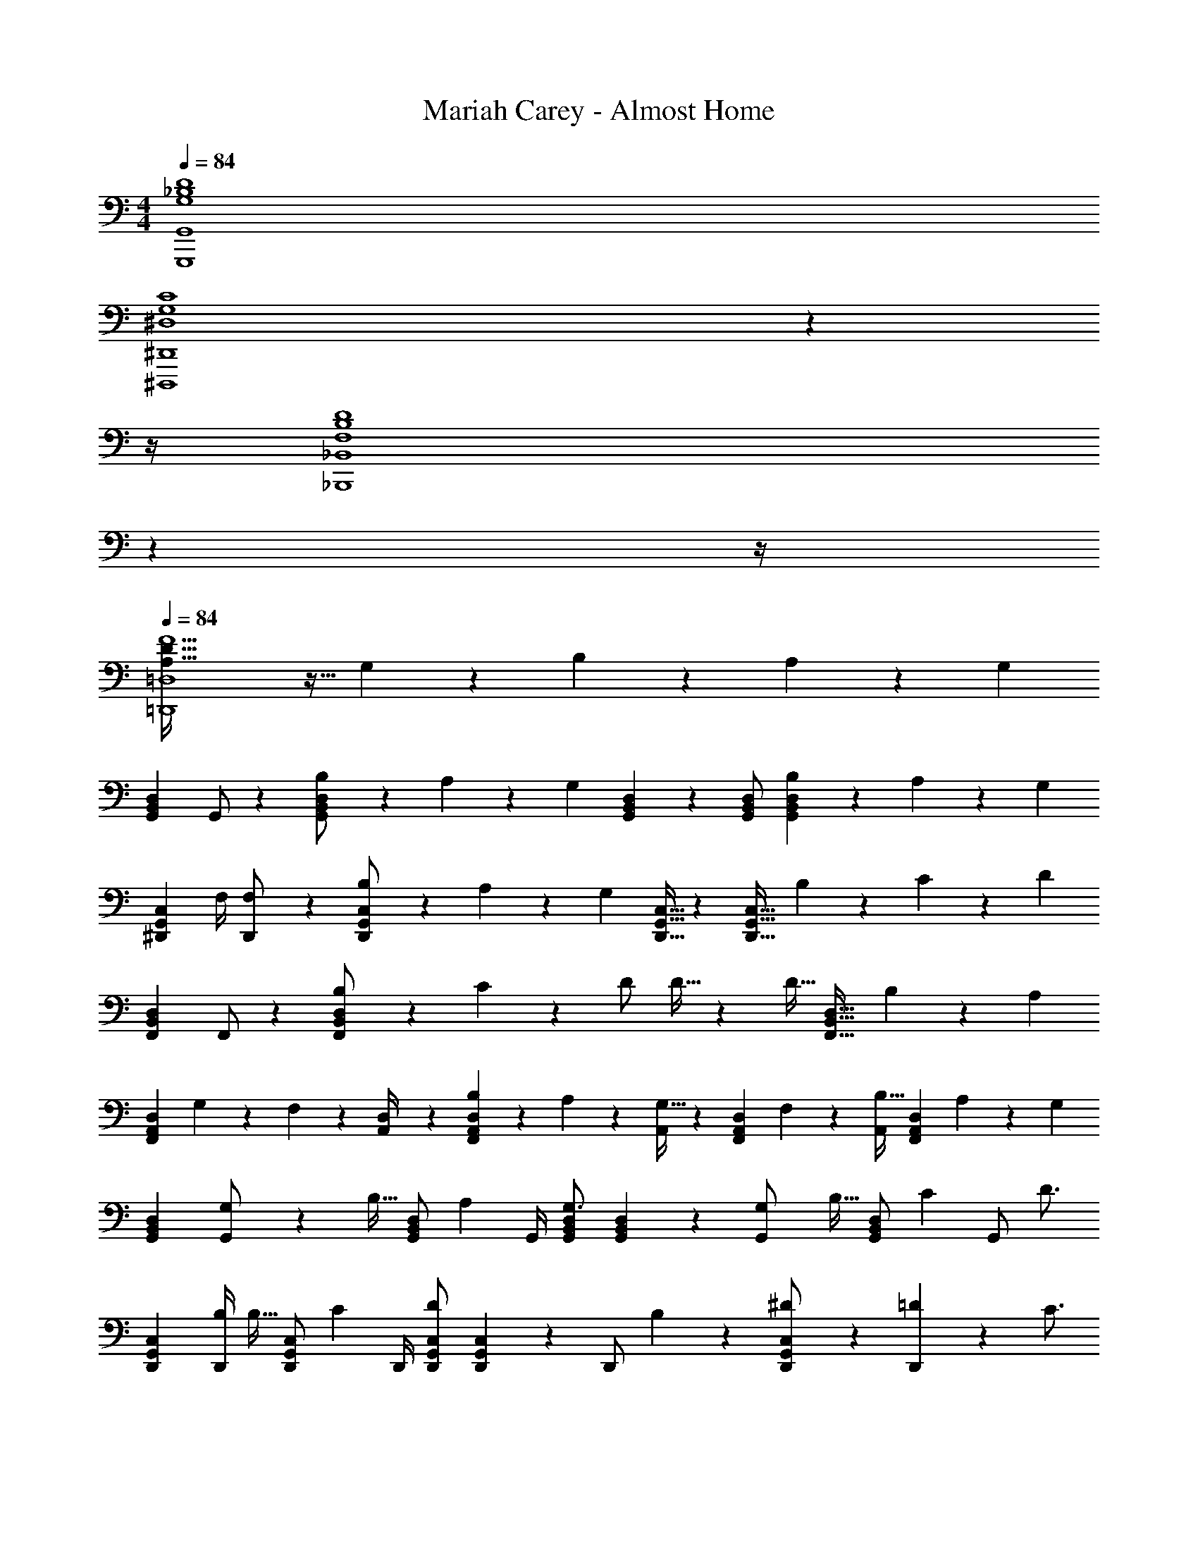 X: 1
T: Mariah Carey - Almost Home
Z: ABC Generated by Starbound Composer
L: 1/4
M: 4/4
Q: 1/4=84
K: C
[G,4_B,4D4G,,,4G,,4] 
[z11/4^D,4G,4C4^D,,,4^D,,4] 
Q: 1/4=83
z 
Q: 1/4=82
z/4 
Q: 1/4=84
[z11/4F,4B,4D4_B,,,4_B,,4] 
Q: 1/4=83
z 
Q: 1/4=82
z/4 
Q: 1/4=84
[A,79/32D79/32F5/2=D,,4=D,4] z9/32 G,2/9 z/36 B,11/24 z/24 A,2/9 z/36 [z/4G,23/18] 
[z17/32G,,15/28D,15/28B,,5/9] G,,/2 z/224 [B,11/24D,/2G,,15/28B,,15/28] z/24 A,2/9 z5/252 [z/2G,] [G,,2/9B,,2/9D,2/9] z/28 [z13/28G,,/2B,,/2D,/2] [B,11/24G,,13/18B,,13/18D,13/18] z/24 A,2/9 z/36 [z/4G,15/28] 
[z7/24^D,,15/28C,15/28G,,5/9] [z23/96F,/4] [F,13/28D,,/2] z9/224 [B,11/24C,/2D,,15/28G,,15/28] z/24 A,2/9 z5/252 [z/2G,] [D,,15/32G,,15/32C,15/32] z/288 [z/4D,,31/32G,,31/32C,31/32] B,11/24 z/24 C2/9 z/36 [z/4D23/18] 
[z17/32F,,15/28D,15/28B,,5/9] F,,/2 z/224 [B,11/24D,/2F,,15/28B,,15/28] z/24 C2/9 z5/252 D/2 D15/32 z/288 [z/4D15/32] [z/4F,,31/32B,,31/32D,31/32] B,9/20 z/20 [z/4A,15/28] 
[z7/24F,,7/9A,,7/9D,7/9] G,2/9 z5/288 F,2/9 z7/288 [D,2/9A,,/4] z/28 [B,2/9F,,13/18A,,13/18D,13/18] z9/386 A,9/20 z43/924 [A,,/4G,15/32] z/126 [z61/252F,,13/18A,,13/18D,13/18] F,9/20 z/45 [A,,/4B,15/32] [z/4F,,13/18A,,13/18D,13/18] A,9/20 z/20 [z/4G,7/9] 
[z17/32G,,15/28D,15/28B,,5/9] [G,2/9G,,/2] z7/288 [z65/252B,15/32] [z55/224G,,/2D,/2B,,15/28] [z57/224A,9/20] [z61/252G,,/4] [G,,/2B,,/2D,/2G,3/4] [B,,2/9G,,2/9D,2/9] z/28 [z3/14G,2/9G,,/2] [z/4B,15/32] [z/4G,,/2D,/2B,,/2] [z/4C9/20] [z/4G,,/2] [z/4D3/4] 
[z17/32D,,15/28C,15/28G,,5/9] [z71/288B,/4D,,/2] [z65/252B,15/32] [z55/224D,,/2C,/2G,,15/28] [z57/224C9/20] [z61/252D,,/4] [D,,/2G,,/2C,/2D] [G,,2/9D,,2/9C,2/9] z/28 [z3/14D,,/2] B,2/9 z/36 [^D11/24D,,/2C,/2G,,/2] z/24 [=D2/9D,,15/28] z/36 [z/4C3/4] 
[z17/32F,,15/28D,15/28B,,5/9] [B,13/28F,,/2] z9/224 [^D11/24F,,/2D,/2B,,15/28] z/24 [=D2/9F,,/4] z5/252 [C15/32F,,/2B,,/2D,/2] z/32 [B,,2/9F,,2/9D,2/9B,15/32] z/28 [z3/14F,,/2] [z/4B,15/32] [z/4F,,/2D,/2B,,/2] [z/4C9/20] [z/4F,,/2] [z/4A,15/28] 
[z7/24F,,7/9A,,7/9D,7/9] G,2/9 z5/288 F,2/9 z7/288 [D,2/9A,,/4] z/28 [B,2/9F,,13/18A,,13/18D,13/18] z9/386 A,9/20 z43/924 [A,,/4G,15/32] z/126 [z61/252F,,13/18A,,13/18D,13/18] [z17/36F,31/32] A,,/4 [z/2F,,13/18A,,13/18D,13/18] G,/4 [z/4G,3/4] 
[D,,,/2D,,15/28] z/32 [z71/288A,/4D,,/2] [z65/252A,3/4] [D,,,11/24D,,/2] z/24 [z61/252B,/4D,,/2] [z65/252B,3/4] [D,,,13/28D,,/2] z/28 [z3/14C/4D,,/2] [z/4C3/4] [D,,,11/24D,,/2] z/24 [D/4D,,/2] [z/4D3/4] 
[z17/32D,,15/28C,15/28] [z71/288^D/4D,,/2C,/2] [z65/252D3/4] [D,,/2C,/2] [z61/252F/4D,,/2C,/2] [z65/252F3/4] [z5/7D,,63/32C,63/32] [G3/4g3/4] [A11/24a/2] z/24 
[z17/32F,,15/28B,,15/28D,15/28F,15/28_B29/28_b29/28] [F,,/2B,,/2D,/2F,/2] z/224 [F,,/2B,,/2D,/2F,/2Aa] [F,,/2B,,/2D,/2F,/2] [F,,/2B,,/2D,/2F,/2=D13/18d13/18] [z3/14F,,/2B,,/2D,/2F,/2] [z/4C15/32c/2] [z/4F,,/2B,,/2D,/2F,/2] [z/4B,13/18B13/18] [D,/2F,/2F,,15/28B,,15/28] 
[z17/32G,,15/28C,15/28^D,15/28G,15/28B29/28b29/28] [G,,/2C,/2D,/2G,/2] z/224 [G,,/2C,/2D,/2G,/2Aa] [G,,/2C,/2D,/2G,/2] [G,,/2C,/2D,/2G,/2^D11/9^d5/4] [z13/28G,,/2C,/2D,/2G,/2] [z/4G,,/2C,/2D,/2G,/2] [F2/9f/4] z/36 [D2/9d/4G,,/2D,/2G,/2C,15/28] z/36 [z/4=D41/18=d41/18] 
[z17/32G,,15/28B,,15/28=D,15/28G,15/28] [G,,/2B,,/2D,/2G,/2] z/224 [G,,/2B,,/2D,/2G,/2] [G,,/2B,,/2D,/2G,/2] [z61/252D/4d/4G,,/2B,,/2D,/2G,/2] [D2/9d2/9] z/28 [z3/14D/4d/4G,,/2B,,/2D,/2G,/2] [D/4d/4] [D11/24d/2G,,/2B,,/2D,/2G,/2] z/24 [B,2/9B/4G,,/2B,,/2D,/2G,/2] z/36 [z/4^D3/4^d7/9] 
[z17/32G,,15/28B,,15/28^D,15/28G,15/28] [G,,/2B,,/2D,/2G,/2=D31/32=d31/32] z/224 [G,,/2B,,/2D,/2G,/2] [^D13/28^d/2G,,/2B,,/2D,/2G,/2] z/28 [G,,/2B,,/2D,/2G,/2=D=d] [z13/28G,,/2B,,/2D,/2G,/2] [C2/9c/4G,,/2B,,/2D,/2G,/2] z/36 [z/4B,13/18B13/18] [B,,/2D,/2G,/2G,,15/28] 
[z17/32F,,15/28B,,15/28=D,15/28F,15/28B29/28b29/28] [F,,/2B,,/2D,/2F,/2] z/224 [F,,/2B,,/2D,/2F,/2Aa] [F,,/2B,,/2D,/2F,/2] [D13/28d/2F,,/2B,,/2D,/2F,/2] z/28 [z3/14C2/9c/4F,,/2B,,/2D,/2F,/2] [B,2/9B/4] z/36 [C2/9c/4F,,/2B,,/2D,/2F,/2] z/36 [B,2/9B/4] z/36 [G,11/24G/2D,/2F,/2F,,15/28B,,15/28] z/24 
[z17/32G,,15/28C,15/28^D,15/28G,15/28B29/28b29/28] [G,,/2C,/2D,/2G,/2] z/224 [G,,/2C,/2D,/2G,/2Aa] [G,,/2C,/2D,/2G,/2] [G,,/2C,/2D,/2G,/2c11/9c'5/4] [z13/28G,,/2C,/2D,/2G,/2] [z/4G,,/2C,/2D,/2G,/2] [B2/9b/4] z/36 [A2/9a/4G,,/2D,/2G,/2C,15/28] z/36 [G2/9g/4] z/36 
[A5/18a9/32G,,15/28B,,15/28=D,15/28G,15/28] z/72 [G2/9g/4] z5/288 [G,,/2B,,/2D,/2G,/2F17/14f11/9] z/224 [G,,/2B,,/2D,/2G,/2] [z61/252G,,/2B,,/2D,/2G,/2] [D/4d/4] z/126 [D/2d/2G,,/2B,,/2D,/2G,/2] [z13/28D/2d/2G,,/2B,,/2D,/2G,/2] [d/2G,,/2B,,/2D,/2G,/2D/2] [F/4f/4D,/2G,/2G,,15/28B,,15/28] [z/4F23/18f23/18] 
[z17/32F,,15/28A,,15/28C,15/28F,15/28] [F,,/2A,,/2C,/2F,/2] z/224 [F,,/2A,,/2C,/2F,/2] [z61/252F,,/2A,,/2C,/2F,/2] [B,2/9B/4] z/28 [F,,/2A,,/2C,/2F,/2^D13/18^d13/18] [z3/14F,,/2A,,/2C,/2F,/2] [z/4=D3/4=d3/4] [F,,/2A,,/2C,/2F,/2] [C,/2F,/2F,,15/28A,,15/28B,23/18B23/18] 
[z17/32D,,15/28G,,15/28B,,15/28^D,15/28] [z71/288D,,/2G,,/2B,,/2D,/2] [z65/252C3/4c3/4] [D,,/2G,,/2B,,/2D,/2] [D,,/2G,,/2B,,/2D,/2D63/32d63/32] [D,,/2G,,/2B,,/2D,/2] [z13/28D,,/2G,,/2B,,/2D,/2] [D,,/2G,,/2B,,/2D,/2] [z/4D,,/2G,,/2B,,/2D,/2] [z/4B,29/28B29/28] 
[z17/32D,,15/28G,,15/28C,15/28D,15/28] [z71/288D,,/2G,,/2C,/2D,/2] [z65/252C3/4c3/4] [D,,/2G,,/2C,/2D,/2] [D,,/2G,,/2C,/2D,/2^D63/32^d63/32] [D,,/2G,,/2C,/2D,/2] [z13/28D,,/2G,,/2C,/2D,/2] [D,,/2G,,/2C,/2D,/2] [z/4C,/2D,/2D,,15/28G,,15/28] [z/4=D113/18=d113/18] 
[z17/32F,,15/28B,,15/28=D,15/28F,15/28] [F,,/2B,,/2D,/2F,/2] z/224 [F,,/2B,,/2D,/2F,/2] [F,,/2B,,/2D,/2F,/2] [F,,/2B,,/2D,/2F,/2] [z13/28F,,/2B,,/2D,/2F,/2] [F,,/2B,,/2D,/2F,/2] [F,,/2B,,/2D,/2F,/2] 
[z17/32F,,15/28B,,15/28D,15/28F,15/28] [F,,/2B,,/2D,/2F,/2] z/224 [F,,/2B,,/2D,/2F,/2] [F,,/2B,,/2D,/2F,/2] [z27/28F,,63/32B,,63/32D,63/32F,63/32] B,11/24 z/24 A,2/9 z/36 [z/4G,23/18] 
[z17/32G,,15/28D,15/28B,,5/9] G,,/2 z/224 [B,11/24D,/2G,,15/28B,,15/28] z/24 A,2/9 z5/252 [z/2G,] [G,,2/9B,,2/9D,2/9] z/28 [z13/28G,,/2B,,/2D,/2] [B,11/24G,,13/18B,,13/18D,13/18] z/24 A,2/9 z/36 [z/4G,15/28] 
[z7/24D,,15/28C,15/28G,,5/9] [z23/96F,/4] [F,13/28D,,/2] z9/224 [B,11/24C,/2D,,15/28G,,15/28] z/24 A,2/9 z5/252 [z/2G,] [D,,15/32G,,15/32C,15/32] z/288 [z/4D,,31/32G,,31/32C,31/32] B,11/24 z/24 C2/9 z/36 [z/4D23/18] 
[z17/32F,,15/28D,15/28B,,5/9] F,,/2 z/224 [B,11/24D,/2F,,15/28B,,15/28] z/24 C2/9 z5/252 D/2 D15/32 z/288 [z/4D15/32] [z/4F,,31/32B,,31/32D,31/32] B,9/20 z/20 [z/4A,15/28] 
[z7/24F,,7/9A,,7/9D,7/9] G,2/9 z5/288 F,2/9 z7/288 [D,2/9A,,/4] z/28 [B,2/9F,,13/18A,,13/18D,13/18] z9/386 A,9/20 z43/924 [A,,/4G,15/32] z/126 [z61/252F,,13/18A,,13/18D,13/18] F,9/20 z/45 [A,,/4B,15/32] [z/4F,,13/18A,,13/18D,13/18] A,9/20 z/20 [z/4G,7/9] 
[z17/32G,,15/28D,15/28B,,5/9] [G,2/9G,,/2] z7/288 [z65/252B,15/32] [z55/224G,,/2D,/2B,,15/28] [z57/224A,9/20] [z61/252G,,/4] [G,,/2B,,/2D,/2G,3/4] [B,,2/9G,,2/9D,2/9] z/28 [z3/14G,2/9G,,/2] [z/4B,15/32] [z/4G,,/2D,/2B,,/2] [z/4C9/20] [z/4G,,/2] [z/4D3/4] 
[z17/32D,,15/28C,15/28G,,5/9] [z71/288B,/4D,,/2] [z65/252B,15/32] [z55/224D,,/2C,/2G,,15/28] [z57/224C9/20] [z61/252D,,/4] [D,,/2G,,/2C,/2D] [G,,2/9D,,2/9C,2/9] z/28 [z3/14D,,/2] B,2/9 z/36 [^D11/24D,,/2C,/2G,,/2] z/24 [=D2/9D,,15/28] z/36 [z/4C3/4] 
[z17/32F,,15/28D,15/28B,,5/9] [B,13/28F,,/2] z9/224 [^D11/24F,,/2D,/2B,,15/28] z/24 [=D2/9F,,/4] z5/252 [C15/32F,,/2B,,/2D,/2] z/32 [B,,2/9F,,2/9D,2/9B,15/32] z/28 [z3/14F,,/2] [z/4B,15/32] [z/4F,,/2D,/2B,,/2] [z/4C9/20] [z/4F,,/2] [z/4A,15/28] 
[z7/24F,,7/9A,,7/9D,7/9] G,2/9 z5/288 F,2/9 z7/288 [D,2/9A,,/4] z/28 [B,2/9F,,13/18A,,13/18D,13/18] z9/386 A,9/20 z43/924 [A,,/4G,15/32] z/126 [z61/252F,,13/18A,,13/18D,13/18] [z17/36F,31/32] A,,/4 [z/2F,,13/18A,,13/18D,13/18] G,/4 [z/4G,3/4] 
[D,,,/2D,,15/28] z/32 [z71/288A,/4D,,/2] [z65/252A,3/4] [D,,,11/24D,,/2] z/24 [z61/252B,/4D,,/2] [z65/252B,3/4] [D,,,13/28D,,/2] z/28 [z3/14C/4D,,/2] [z/4C3/4] [D,,,11/24D,,/2] z/24 [D/4D,,/2] [z/4D3/4] 
[z17/32D,,15/28C,15/28] [z71/288^D/4D,,/2C,/2] [z65/252D3/4] [D,,/2C,/2] [z61/252F/4D,,/2C,/2] [z65/252F3/4] [z5/7D,,63/32C,63/32] [G3/4g3/4] [A11/24a/2] z/24 
[z17/32F,,15/28B,,15/28D,15/28F,15/28B29/28b29/28] [F,,/2B,,/2D,/2F,/2] z/224 [F,,/2B,,/2D,/2F,/2Aa] [F,,/2B,,/2D,/2F,/2] [F,,/2B,,/2D,/2F,/2=D13/18d13/18] [z3/14F,,/2B,,/2D,/2F,/2] [z/4C15/32c/2] [z/4F,,/2B,,/2D,/2F,/2] [z/4B,13/18B13/18] [D,/2F,/2F,,15/28B,,15/28] 
[z17/32G,,15/28C,15/28^D,15/28G,15/28B29/28b29/28] [G,,/2C,/2D,/2G,/2] z/224 [G,,/2C,/2D,/2G,/2Aa] [G,,/2C,/2D,/2G,/2] [G,,/2C,/2D,/2G,/2^D11/9^d5/4] [z13/28G,,/2C,/2D,/2G,/2] [z/4G,,/2C,/2D,/2G,/2] [F2/9f/4] z/36 [D2/9d/4G,,/2D,/2G,/2C,15/28] z/36 [z/4=D41/18=d41/18] 
[z17/32G,,15/28B,,15/28=D,15/28G,15/28] [G,,/2B,,/2D,/2G,/2] z/224 [G,,/2B,,/2D,/2G,/2] [G,,/2B,,/2D,/2G,/2] [z61/252D/4d/4G,,/2B,,/2D,/2G,/2] [D2/9d2/9] z/28 [z3/14D/4d/4G,,/2B,,/2D,/2G,/2] [D/4d/4] [D11/24d/2G,,/2B,,/2D,/2G,/2] z/24 [B,2/9B/4G,,/2B,,/2D,/2G,/2] z/36 [z/4^D3/4^d7/9] 
[z17/32G,,15/28B,,15/28^D,15/28G,15/28] [G,,/2B,,/2D,/2G,/2=D31/32=d31/32] z/224 [G,,/2B,,/2D,/2G,/2] [^D13/28^d/2G,,/2B,,/2D,/2G,/2] z/28 [G,,/2B,,/2D,/2G,/2=D=d] [z13/28G,,/2B,,/2D,/2G,/2] [C2/9c/4G,,/2B,,/2D,/2G,/2] z/36 [z/4B,13/18B13/18] [B,,/2D,/2G,/2G,,15/28] 
[z17/32F,,15/28B,,15/28=D,15/28F,15/28B29/28b29/28] [F,,/2B,,/2D,/2F,/2] z/224 [F,,/2B,,/2D,/2F,/2Aa] [F,,/2B,,/2D,/2F,/2] [D13/28d/2F,,/2B,,/2D,/2F,/2] z/28 [z3/14C2/9c/4F,,/2B,,/2D,/2F,/2] [B,2/9B/4] z/36 [C2/9c/4F,,/2B,,/2D,/2F,/2] z/36 [B,2/9B/4] z/36 [G,11/24G/2D,/2F,/2F,,15/28B,,15/28] z/24 
[z17/32G,,15/28C,15/28^D,15/28G,15/28B29/28b29/28] [G,,/2C,/2D,/2G,/2] z/224 [G,,/2C,/2D,/2G,/2Aa] [G,,/2C,/2D,/2G,/2] [G,,/2C,/2D,/2G,/2c11/9c'5/4] [z13/28G,,/2C,/2D,/2G,/2] [z/4G,,/2C,/2D,/2G,/2] [B2/9b/4] z/36 [A2/9a/4G,,/2D,/2G,/2C,15/28] z/36 [G2/9g/4] z/36 
[A5/18a9/32G,,15/28B,,15/28=D,15/28G,15/28] z/72 [G2/9g/4] z5/288 [G,,/2B,,/2D,/2G,/2F17/14f11/9] z/224 [G,,/2B,,/2D,/2G,/2] [z61/252G,,/2B,,/2D,/2G,/2] [D/4d/4] z/126 [D/2d/2G,,/2B,,/2D,/2G,/2] [z13/28D/2d/2G,,/2B,,/2D,/2G,/2] [d/2G,,/2B,,/2D,/2G,/2D/2] [F/4f/4D,/2G,/2G,,15/28B,,15/28] [z/4F23/18f23/18] 
[z17/32F,,15/28A,,15/28C,15/28F,15/28] [F,,/2A,,/2C,/2F,/2] z/224 [F,,/2A,,/2C,/2F,/2] [z61/252F,,/2A,,/2C,/2F,/2] [B,2/9B/4] z/28 [F,,/2A,,/2C,/2F,/2^D13/18^d13/18] [z3/14F,,/2A,,/2C,/2F,/2] [z/4=D3/4=d3/4] [F,,/2A,,/2C,/2F,/2] [C,/2F,/2F,,15/28A,,15/28B,23/18B23/18] 
[z17/32D,,15/28G,,15/28B,,15/28^D,15/28] [z71/288D,,/2G,,/2B,,/2D,/2] [z65/252C3/4c3/4] [D,,/2G,,/2B,,/2D,/2] [D,,/2G,,/2B,,/2D,/2D63/32d63/32] [D,,/2G,,/2B,,/2D,/2] [z13/28D,,/2G,,/2B,,/2D,/2] [D,,/2G,,/2B,,/2D,/2] [z/4D,,/2G,,/2B,,/2D,/2] [z/4B,29/28B29/28] 
[z17/32D,,15/28G,,15/28C,15/28D,15/28] [z71/288D,,/2G,,/2C,/2D,/2] [z65/252C3/4c3/4] [D,,/2G,,/2C,/2D,/2] [D,,/2G,,/2C,/2D,/2^D63/32^d63/32] [D,,/2G,,/2C,/2D,/2] [z13/28D,,/2G,,/2C,/2D,/2] [D,,/2G,,/2C,/2D,/2] [z/4C,/2D,/2D,,15/28G,,15/28] [z/4=D113/18=d113/18] 
[z17/32F,,15/28B,,15/28=D,15/28F,15/28] [F,,/2B,,/2D,/2F,/2] z/224 [F,,/2B,,/2D,/2F,/2] [F,,/2B,,/2D,/2F,/2] [F,,/2B,,/2D,/2F,/2] [z13/28F,,/2B,,/2D,/2F,/2] [F,,/2B,,/2D,/2F,/2] [F,,/2B,,/2D,/2F,/2] 
[z17/32F,,15/28B,,15/28D,15/28F,15/28] [F,,/2B,,/2D,/2F,/2] z/224 [F,,/2B,,/2D,/2F,/2] [F,,/2B,,/2D,/2F,/2] [F,,63/32B,,63/32D,63/32F,63/32] 
